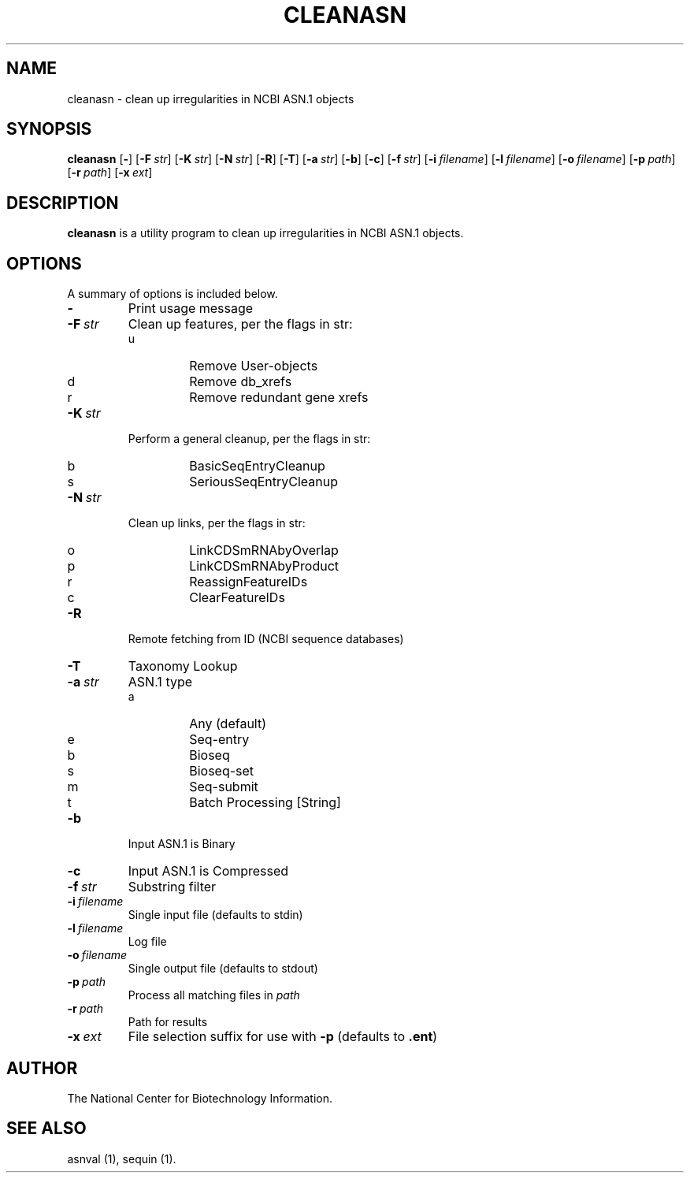 .TH CLEANASN 1 2007-10-19 NCBI "NCBI Tools User's Manual"
.SH NAME
cleanasn \- clean up irregularities in NCBI ASN.1 objects
.SH SYNOPSIS
.B cleanasn
[\|\fB\-\fP\|]
[\|\fB\-F\fP\ \fIstr\fP\|]
[\|\fB\-K\fP\ \fIstr\fP\|]
[\|\fB\-N\fP\ \fIstr\fP\|]
[\|\fB\-R\fP\|]
[\|\fB\-T\fP\|]
[\|\fB\-a\fP\ \fIstr\fP\|]
[\|\fB\-b\fP\|]
[\|\fB\-c\fP\|]
[\|\fB\-f\fP\ \fIstr\fP\|]
[\|\fB\-i\fP\ \fIfilename\fP\|]
[\|\fB\-l\fP\ \fIfilename\fP\|]
[\|\fB\-o\fP\ \fIfilename\fP\|]
[\|\fB\-p\fP\ \fIpath\fP\|]
[\|\fB\-r\fP\ \fIpath\fP\|]
[\|\fB\-x\fP\ \fIext\fP\|]
.SH DESCRIPTION
\fBcleanasn\fP is a utility program to clean up irregularities in NCBI
ASN.1 objects.
.SH OPTIONS
A summary of options is included below.
.TP
\fB\-\fP
Print usage message
.TP
\fB\-F\fP\ \fIstr\fP
Clean up features, per the flags in str:
.RS
.PD 0
.IP u
Remove User-objects
.IP d
Remove db_xrefs
.IP r
Remove redundant gene xrefs
.PD
.RE
.TP
\fB\-K\fP\ \fIstr\fP
Perform a general cleanup, per the flags in str:
.RS
.PD 0
.IP b
BasicSeqEntryCleanup
.IP s
SeriousSeqEntryCleanup
.PD
.RE
.TP
\fB\-N\fP\ \fIstr\fP
Clean up links, per the flags in str:
.RS
.PD 0
.IP o
LinkCDSmRNAbyOverlap
.IP p
LinkCDSmRNAbyProduct
.IP r
ReassignFeatureIDs
.IP c
ClearFeatureIDs
.PD
.RE
.TP
\fB\-R\fP
Remote fetching from ID (NCBI sequence databases)
.TP
\fB\-T\fP
Taxonomy Lookup
.TP
\fB\-a\fP\ \fIstr\fP
ASN.1 type
.RS
.PD 0
.IP a
Any (default)
.IP e
Seq-entry
.IP b
Bioseq
.IP s
Bioseq-set
.IP m
Seq-submit
.IP t
Batch Processing [String]
.PD
.RE
.TP
\fB\-b\fP
Input ASN.1 is Binary
.TP
\fB\-c\fP
Input ASN.1 is Compressed
.TP
\fB\-f\fP\ \fIstr\fP
Substring filter
.TP
\fB\-i\fP\ \fIfilename\fP
Single input file (defaults to stdin)
.TP
\fB\-l\fP\ \fIfilename\fP
Log file
.TP
\fB\-o\fP\ \fIfilename\fP
Single output file (defaults to stdout)
.TP
\fB\-p\fP\ \fIpath\fP
Process all matching files in \fIpath\fP
.TP
\fB\-r\fP\ \fIpath\fP
Path for results
.TP
\fB\-x\fP\ \fIext\fP
File selection suffix for use with \fB\-p\fP (defaults to \fB.ent\fP)
.SH AUTHOR
The National Center for Biotechnology Information.
.SH SEE ALSO
asnval (1),
sequin (1).

